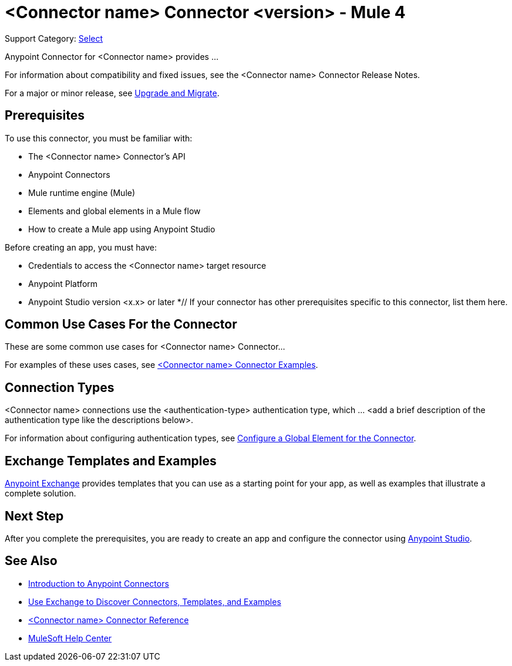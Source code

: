 = <Connector name> Connector <version> - Mule 4

Support Category: https://www.mulesoft.com/legal/versioning-back-support-policy#anypoint-connectors[Select]
// If this is a Premium connector, change Select to Premium

Anypoint Connector for <Connector name> provides ...

For information about compatibility and fixed issues, see the <Connector name> Connector Release Notes. 

For a major or minor release, see
xref:connector-template-files-connector-upgrade-migrate.adoc[Upgrade and Migrate].

== Prerequisites

To use this connector, you must be familiar with:

* The <Connector name> Connector’s API
* Anypoint Connectors
* Mule runtime engine (Mule)
* Elements and global elements in a Mule flow
* How to create a Mule app using Anypoint Studio

Before creating an app, you must have:

* Credentials to access the <Connector name> target resource
* Anypoint Platform
* Anypoint Studio version <x.x> or later
*// If your connector has other prerequisites specific to this connector, list them here.

== Common Use Cases For the Connector
// Make the title singular if there is just one use case

// Add a lead in sentence and then list common use cases for the connector
These are some common use cases for <Connector name> Connector... 

For examples of these uses cases, see xref:connector-template-files-connector-examples.adoc[<Connector name> Connector Examples].

== Connection Types

// If there is one authentication type, use the following format:

<Connector name> connections use the <authentication-type> authentication type, which ... <add a brief description of the authentication type like the descriptions below>.

////
If there is more than one authentication type, use a list like the one shown below (use only the applicable connection types--delete the others):

<Connector name> connections use the following authentication types:

* Basic authentication +
Uses a username and password for authentication
* OAuth +
Uses access tokens provided by the authorization server to get access to protected data 
* OAuth2 +
Delegates user authentication to the service hosting the user account
Kerberos +
Uses the Kerberos principal as the username. The keytab path you specify obtains a ticket-granting ticket (TGT) from the authorization server.
////

For information about configuring authentication types, see xref:connector-template-files-connector-studio.adoc#configure-global-element[Configure a Global Element for the Connector].

////
Include the following section only if Exchange provides templates, examples, or both for the connector. If there are templates and not examples, or vice versa, reword the section as applicable. 
////

== Exchange Templates and Examples

https://www.mulesoft.com/exchange/[Anypoint Exchange] provides templates
that you can use as a starting point for your app, as well as examples that illustrate a complete solution.

////
List and link to up to 10 Exchange templates and examples.
Use the Integration Pattern categories (broadcast, migration, bidirectional sync, aggregation).
////

== Next Step

After you complete the prerequisites, you are ready to create an app and configure the connector using xref:connector-template-files-connector-studio.adoc[Anypoint Studio].

== See Also
// Add useful links. Add link to upgrade topic if applicable
* xref:connectors::introduction/introduction-to-anypoint-connectors.adoc[Introduction to Anypoint Connectors]
* xref:connectors::introduction/intro-use-exchange.adoc[Use Exchange to Discover Connectors, Templates, and Examples]
* xref:connector-template-files-connector-reference.adoc[<Connector name> Connector Reference]
* https://help.mulesoft.com[MuleSoft Help Center]
